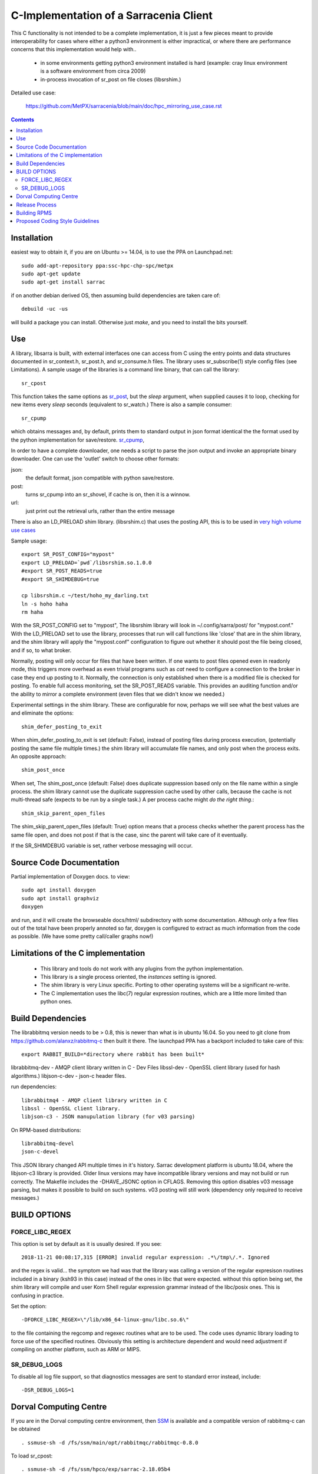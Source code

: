 
---------------------------------------
C-Implementation of a Sarracenia Client
---------------------------------------

This C functionality is not intended to be a complete
implementation, it is just a few pieces meant to provide interoperability for
cases where either a python3 environment is either impractical, or where there
are performance concerns that this implementation would help with..

 - in some environments getting python3 environment installed is hard
   (example: cray linux environment is a software environment from circa 2009)

 - in-process invocation of sr_post on file closes (libsrshim.)

Detailed use case:

  https://github.com/MetPX/sarracenia/blob/main/doc/hpc_mirroring_use_case.rst

.. Contents::


Installation
------------

easiest way to obtain it, if you are on Ubuntu >= 14.04, is to
use the PPA on Launchpad.net::

  sudo add-apt-repository ppa:ssc-hpc-chp-spc/metpx
  sudo apt-get update
  sudo apt-get install sarrac

if on another debian derived OS, then assuming build dependencies are taken 
care of::

  debuild -uc -us

will build a package you can install.  Otherwise just *make*, and you need
to install the bits yourself.


Use
---


A library, libsarra is built, with external interfaces one can access from C 
using the entry points and data structures documented in sr_context.h, 
sr_post.h, and sr_consume.h files. The library uses sr_subscribe(1) style config
files (see Limitations). A sample usage of the libraries is a command line
binary, that can call the library::

   sr_cpost

This function takes the same options as 
`sr_post <https://github.com/MetPX/sarracenia/blob/main/doc/sr_post.1.rst>`_, 
but the *sleep* argument, when supplied causes it to loop, checking for new 
items every *sleep* seconds (equivalent to sr_watch.) There is also a sample consumer::

  sr_cpump

which obtains messages and, by default, prints them to standard output in json
format identical the the format used by the python implementation for 
save/restore. 
`sr_cpump <https://github.com/MetPX/sarracenia/blob/main/doc/sr_cpump.1.rst>`_, 

In order to have a complete downloader, one needs a script to
parse the json output and invoke an appropriate binary downloader. One can
use the 'outlet' switch to choose other formats:
 
json:
  the default format, json compatible with python save/restore.

post:
  turns sr_cpump into an sr_shovel, if cache is on, then it is a winnow.

url: 
  just print out the retrieval urls, rather than the entire message

There is also an LD_PRELOAD shim library. (libsrshim.c) that uses the posting
API, this is to be used in `very high volume use cases <https://github.com/MetPX/sarracenia/blob/main/doc/hpc_mirroring_use_case.rst>`_

Sample usage::

   export SR_POST_CONFIG="mypost"
   export LD_PRELOAD=`pwd`/libsrshim.so.1.0.0
   #export SR_POST_READS=true
   #export SR_SHIMDEBUG=true 

   cp libsrshim.c ~/test/hoho_my_darling.txt
   ln -s hoho haha
   rm haha

With the SR_POST_CONFIG set to "mypost", The libsrshim library will look in 
~/.config/sarra/post/  for "mypost.conf." With the LD_PRELOAD set to use the
library, processes that run will call functions like 'close' that are in the
shim library, and the shim library will apply the "mypost.conf" configuration
to figure out whether it should post the file being closed, and if so, to what
broker.  

Normally, posting  will only occur for files that have been written.  If one 
wants to post files opened even in readonly mode, this triggers more overhead
as even trivial programs such as *cat* need to configure a connection to the
broker in case they end up posting to it. Normally, the connection is only
established when there is a modified file is checked for posting. To enable
full access monitoring, set the SR_POST_READS variable. This provides an
auditing function and/or the ability to mirror a complete environment (even
files that we didn't know we needed.)

Experimental settings in the shim library. These are configurable for now,
perhaps we will see what the best values are and eliminate the options::

   shim_defer_posting_to_exit 

When shim_defer_posting_to_exit is set (default: False), instead of posting 
files during process execution, (potentially posting the same file 
multiple times.) the shim library will accumulate file names, and only 
post when the process exits. An opposite approach::

   shim_post_once 

When set, The shim_post_once (default: False) does duplicate suppression 
based only on the file name within a single process. the shim library 
cannot use the duplicate suppression cache used by other calls, because 
the cache is not multi-thread safe (expects to be run by a single task.) 
A per process cache might *do the right thing*.::

   shim_skip_parent_open_files

The shim_skip_parent_open_files (default: True) option means that a 
process checks whether the parent process has the same file open, and 
does not post if that is the case, sinc the parent will take care
of it eventually.



 
If the SR_SHIMDEBUG variable is set, rather verbose messaging will occur.

Source Code Documentation
-------------------------

Partial implementation of Doxygen docs.
to view::

  sudo apt install doxygen
  sudo apt install graphviz
  doxygen

and run, and it will create the browseable docs/html/ subdirectory
with some documentation. Although only a few files out of the total
have been properly annoted so far, doxygen is configured to extract
as much information from the code as possible. (We have some pretty
call/caller graphs now!)

Limitations of the C implementation
-----------------------------------

 - This library and tools do not work with any plugins from the python 
   implementation.

 - This library is a single process oriented, the *instances* setting 
   is ignored.

 - The shim library is very Linux specific. Porting to other operating systems
   will be a significant re-write.

 - The C implementation uses the libc(7) regular expression routines, which 
   are a little more limited than python ones.

Build Dependencies
------------------

The librabbitmq version needs to be > 0.8,  this is newer than what is in
ubuntu 16.04. So you need to git clone from https://github.com/alanxz/rabbitmq-c
then built it there. The launchpad PPA has a backport included to take care of
this::

  export RABBIT_BUILD=*directory where rabbit has been built*


librabbitmq-dev - AMQP client library written in C - Dev Files
libssl-dev  - OpenSSL client library (used for hash algorithms.)
libjson-c-dev - json-c header files.

run dependencies::

  librabbitmq4 - AMQP client library written in C
  libssl - OpenSSL client library.
  libjson-c3 - JSON manupulation library (for v03 parsing)

On RPM-based distributions::
  
  librabbitmq-devel
  json-c-devel

This JSON library changed API multiple times in it's history. Sarrac development
platform is ubuntu 18.04, where the libjson-c3 library is provided.  Older linux
versions may have incompatible library versions and may not build or run correctly.
The Makefile includes the -DHAVE_JSONC option in CFLAGS.  Removing this option
disables v03 message parsing, but makes it possible to build on such systems.
v03 posting will still work (dependency only required to receive messages.)

BUILD OPTIONS
-------------

FORCE_LIBC_REGEX
~~~~~~~~~~~~~~~~

This option is set by default as it is usually desired.
If you see::

  2018-11-21 00:08:17,315 [ERROR] invalid regular expression: .*\/tmp\/.*. Ignored

and the regex is valid... the symptom we had was that the library was
calling a version of the regular expresison routines included in a binary
(ksh93 in this case) instead of the ones in libc that were expected.
without this option being set, the shim library will compile and user
Korn Shell regular expression grammar instead of the libc/posix ones.
This is confusing in practice.

Set the option::
   
   -DFORCE_LIBC_REGEX=\"/lib/x86_64-linux-gnu/libc.so.6\" 

to the file containing the regcomp and regexec routines what are to be 
used. The code uses dynamic library loading to force use of the specified
routines. Obviously this setting is architecture dependent and would
need adjustment if compiling on another platform, such as ARM or MIPS.
 
SR_DEBUG_LOGS
~~~~~~~~~~~~~

To disable all log file support, so that diagnostics messages 
are sent to standard error instead, include::

  -DSR_DEBUG_LOGS=1


Dorval Computing Centre
-----------------------

If you are in the Dorval computing centre environment, then 
`SSM <https://expl.info/display/SSM>`_ is available and a compatible version
of rabbitmq-c can be obtained ::

  . ssmuse-sh -d /fs/ssm/main/opt/rabbitmqc/rabbitmqc-0.8.0
 
To load sr_cpost::

  . ssmuse-sh -d /fs/ssm/hpco/exp/sarrac-2.18.05b4
 

Release Process
---------------

To note changes:
  - Compile once with -DSR_DEBUG_LOGS to verify that no msg_log calls have errors (compiler will report)
  - build package (without -DSR_DEBUG_LOGS) and install.
  - run some ./test scripts.
  - make trust_but_verify
    examine results, which include a valgrind run.
  - Run through a flow test.
  - dch, and add your points.
  - when ready to release, edit UNRELEASED to an appropriate status, usually unstable.
  - git commit #what you need to commit...
  - git tag <release> -m <release>

  - if doing a stable release, on v2::
        git checkout v2_stable
        git merge main

  - git push
  - git push origin <release>

  (consider that branch for v2 is v2_stable, so might want to go to git checkout v2_stable, git pull main

  - go to Launchpad, and import source `here <https://code.launchpad.net/~ssc-hpc-chp-spc/metpx-sarrac/+git/main>`_.
  - go to launchpad, find the recipe and Request Build `here <https://code.launchpad.net/~ssc-hpc-chp-spc/+recipe/metpx-sarrac>`_.


Building RPMS
-------------

on Suse::

  zypper addrepo https://download.opensuse.org/repositories/network:messaging:amqp/openSUSE_Leap_15.1/network:messaging:amqp.repo
  zypper refresh
  zypper install librabbitmq4 librabbitmq-devel
  zypper install libopenssl-devel libjson-c-devel
  make rpm_suse15

on Redhat/Centos::

  make rpm_rhel7


( notes from: https://github.com/MetPX/sarrac/issues/73 )


Proposed Coding Style Guidelines
--------------------------------

Generally, we used `Linux Kernel C Guidelines <https://www.kernel.org/doc/html/v4.10/process/coding-style.html>`_

but with one pythonic affectation:  You know Rule 1? about the tabs with 8 characters?  This code base is normally
indented like python instead, use four spaces, and not tabs.

Also, in terms of documenting code, when adding new things one should add comments
keeping in minde compatbility with `doxygen <http://www.doxygen.nl/manual/docblocks.html>`_ 
Examples::

  /**
   *  descriptive comment above a struct or function declaration.
   */ 

  /**
   * sr_config_find_one() - find the name configuration file name 
   * \param sr_cfg:       The configuration to be updated with the configuration found.
   * \param original_one: The name provided by the user.
   *
   * Return pointer to the matching mask if there is one, NULL otherwise.
   * The pointer to char will hold the absolute path of the config file corresponding to original_one
   *
   * Return: pointer to a static char buffer with a path name to the corresponding configuration file.
   */

  char foo; /**< description of foo class member */


The code has a mix of comments is not entirely doxygen friendly just yet.  Feel free
to improve.  Other than that... the kernel C guidelines are the rule.

FIXME: We ran a code reformatter on it once... should probably repeat from time to time, would be 
useful to document which one was used.   I believe it undoes for the pythonic exception.
